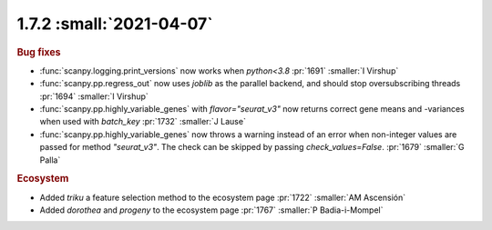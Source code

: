 1.7.2 :small:`2021-04-07`
~~~~~~~~~~~~~~~~~~~~~~~~~

.. rubric:: Bug fixes

- :func:`scanpy.logging.print_versions` now works when `python<3.8` :pr:`1691` :smaller:`I Virshup`
- :func:`scanpy.pp.regress_out` now uses `joblib` as the parallel backend, and should stop oversubscribing threads :pr:`1694` :smaller:`I Virshup`
- :func:`scanpy.pp.highly_variable_genes` with `flavor="seurat_v3"` now returns correct gene means and -variances when used with `batch_key` :pr:`1732` :smaller:`J Lause`
- :func:`scanpy.pp.highly_variable_genes` now throws a warning instead of an error when non-integer values are passed for method `"seurat_v3"`. The check can be skipped by passing `check_values=False`. :pr:`1679` :smaller:`G Palla`

.. rubric:: Ecosystem

- Added `triku` a feature selection method to the ecosystem page :pr:`1722` :smaller:`AM Ascensión`
- Added `dorothea` and `progeny` to the ecosystem page :pr:`1767` :smaller:`P Badia-i-Mompel`

